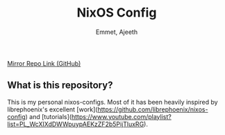 #+title: NixOS Config
#+author: Emmet, Ajeeth


[[https://github.com/ajeeth/nixos-config][Mirror Repo Link (GitHub)]]

** What is this repository?
This is my personal nixos-configs. 
Most of it has been heavily inspired by librephoenix's excellent [work](https://github.com/librephoenix/nixos-config) and [tutorials](https://www.youtube.com/playlist?list=PL_WcXIXdDWWpuypAEKzZF2b5PijTluxRG). 


